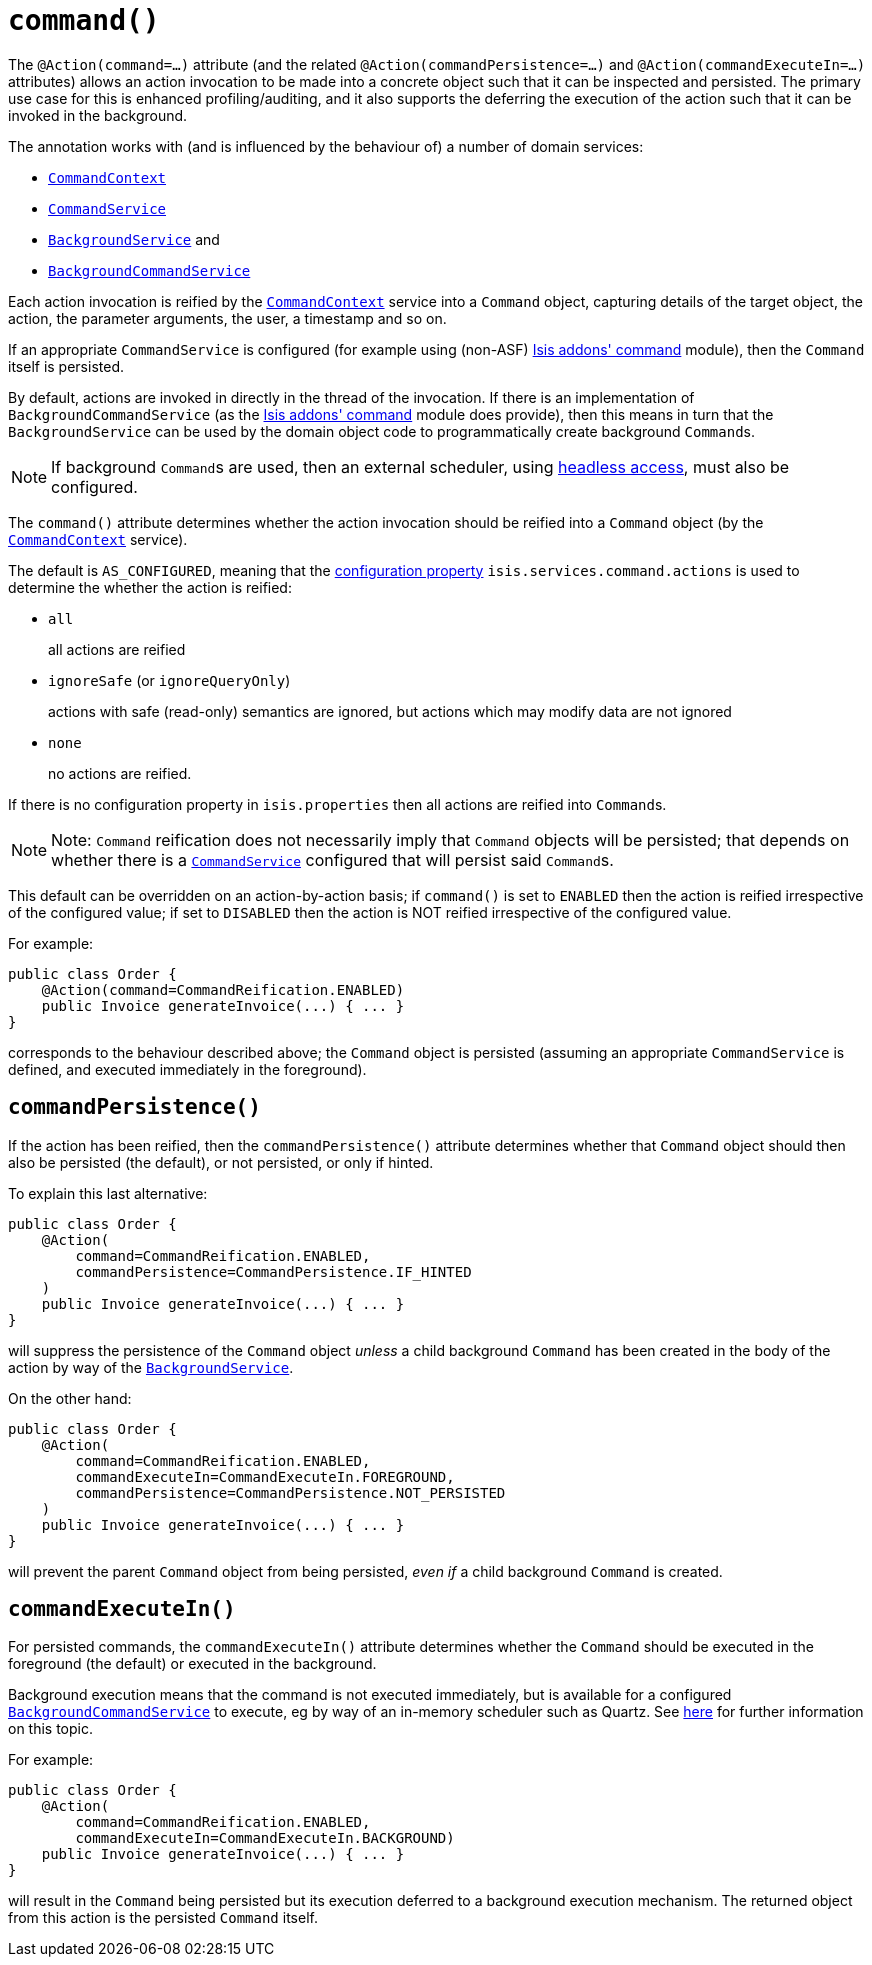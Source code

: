 [[_rgant-Action_command]]
= `command()`
:Notice: Licensed to the Apache Software Foundation (ASF) under one or more contributor license agreements. See the NOTICE file distributed with this work for additional information regarding copyright ownership. The ASF licenses this file to you under the Apache License, Version 2.0 (the "License"); you may not use this file except in compliance with the License. You may obtain a copy of the License at. http://www.apache.org/licenses/LICENSE-2.0 . Unless required by applicable law or agreed to in writing, software distributed under the License is distributed on an "AS IS" BASIS, WITHOUT WARRANTIES OR  CONDITIONS OF ANY KIND, either express or implied. See the License for the specific language governing permissions and limitations under the License.
:_basedir: ../../
:_imagesdir: images/


The `@Action(command=...)` attribute (and the related `@Action(commandPersistence=...)` and  `@Action(commandExecuteIn=...)` attributes) allows an action invocation to be made into a concrete object such that it can be inspected and persisted.  The primary use case for this is enhanced profiling/auditing, and it also supports the deferring the execution of the action such that it can be invoked in the background.

The annotation works with (and is influenced by the behaviour of) a number of domain services:

* xref:../rgsvc/rgsvc.adoc#_rgsvc_application-layer-api_CommandContext[`CommandContext`]
* xref:../rgsvc/rgsvc.adoc#_rgsvc_application-layer-spi_CommandService[`CommandService`]
* xref:../rgsvc/rgsvc.adoc#_rgsvc_spi_BackgroundService[`BackgroundService`] and
* xref:../rgsvc/rgsvc.adoc#_rgsvc_application-layer-spi_BackgroundCommandService[`BackgroundCommandService`]


Each action invocation is reified by the xref:../rgsvc/rgsvc.adoc#_rgsvc_application-layer-api_CommandContext[`CommandContext`] service into a `Command` object, capturing details of the target object, the action, the parameter arguments, the user, a timestamp and so on.

If an appropriate `CommandService` is configured (for example using (non-ASF) http://github.com/isisaddons/isis-module-command[Isis addons' command] module), then the `Command` itself is persisted.

By default, actions are invoked in directly in the thread of the invocation.   If there is an implementation of `BackgroundCommandService` (as the http://github.com/isisaddons/isis-module-command[Isis addons' command] module does provide), then this means in turn that the `BackgroundService` can be used by the domain object code to programmatically create background ``Command``s.

[NOTE]
====
If background ``Command``s are used, then an external scheduler, using xref:../ugbtb/ugbtb.adoc#_ugbtb_headless-access_BackgroundCommandExecution[headless access], must also be configured.
====



The `command()` attribute determines whether the action invocation should be reified into a `Command` object (by the xref:../rgsvc/rgsvc.adoc#_rgsvc_application-layer-api_CommandContext[`CommandContext`] service).

The default is `AS_CONFIGURED`, meaning that the xref:../rgcfg/rgcfg.adoc#_rgcfg_configuring-core[configuration property] `isis.services.command.actions` is used to determine the whether the action is reified:

* `all` +
+
all actions are reified

* `ignoreSafe` (or `ignoreQueryOnly`) +
+
actions with safe (read-only) semantics are ignored, but actions which may modify data are not ignored

* `none` +
+
no actions are reified.

If there is no configuration property in `isis.properties` then all actions are reified into ``Command``s.

[NOTE]
====
Note: `Command` reification does not necessarily imply that `Command` objects will be persisted; that depends on whether there is a xref:../rgsvc/rgsvc.adoc#_rgsvc_application-layer-spi_CommandService[`CommandService`] configured that will persist said ``Command``s.
====

This default can be overridden on an action-by-action basis; if `command()` is set to `ENABLED` then the action is reified irrespective of the configured value; if set to `DISABLED` then the action is NOT reified irrespective of the configured value.

For example:

[source,java]
----
public class Order {
    @Action(command=CommandReification.ENABLED)
    public Invoice generateInvoice(...) { ... }
}
----

corresponds to the behaviour described above; the `Command` object is persisted (assuming an appropriate `CommandService` is defined, and executed immediately in the foreground).




== `commandPersistence()`

If the action has been reified, then the `commandPersistence()` attribute determines whether that `Command` object
should then also be persisted (the default), or not persisted, or only if hinted.

To explain this last alternative:

[source,java]
----
public class Order {
    @Action(
        command=CommandReification.ENABLED,
        commandPersistence=CommandPersistence.IF_HINTED
    )
    public Invoice generateInvoice(...) { ... }
}
----

will suppress the persistence of the `Command` object _unless_ a child background `Command` has been created in the body of the action by way of the xref:../rgsvc/rgsvc.adoc#_rgsvc_application-layer-api_BackgroundService[`BackgroundService`].

On the other hand:

[source,java]
----
public class Order {
    @Action(
        command=CommandReification.ENABLED,
        commandExecuteIn=CommandExecuteIn.FOREGROUND,
        commandPersistence=CommandPersistence.NOT_PERSISTED
    )
    public Invoice generateInvoice(...) { ... }
}
----

will prevent the parent `Command` object from being persisted, _even if_ a child background `Command` is created.





== `commandExecuteIn()`

For persisted commands, the `commandExecuteIn()` attribute determines whether the `Command` should be executed in the foreground (the default) or executed in the background.

Background execution means that the command is not executed immediately, but is available for a configured xref:../rgsvc/rgsvc.adoc#_rgsvc_application-layer-spi_BackgroundCommandService[`BackgroundCommandService`] to execute, eg by way of an in-memory scheduler such as Quartz.  See xref:../ugbtb/ugbtb.adoc#_ugbtb_headless-access_BackgroundCommandExecution[here] for further information on this topic.

For example:

[source,java]
----
public class Order {
    @Action(
        command=CommandReification.ENABLED,
        commandExecuteIn=CommandExecuteIn.BACKGROUND)
    public Invoice generateInvoice(...) { ... }
}
----

will result in the `Command` being persisted but its execution deferred to a background execution mechanism. The
returned object from this action is the persisted `Command` itself.




